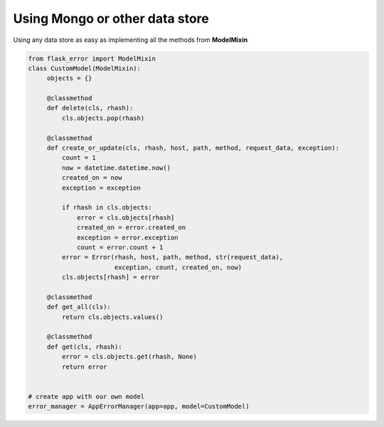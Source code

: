Using Mongo or other data store
-------------------------------
Using any data store as easy as implementing all the methods from **ModelMixin**


.. code::

       from flask_error import ModelMixin
       class CustomModel(ModelMixin):
            objects = {}

            @classmethod
            def delete(cls, rhash):
                cls.objects.pop(rhash)

            @classmethod
            def create_or_update(cls, rhash, host, path, method, request_data, exception):
                count = 1
                now = datetime.datetime.now()
                created_on = now
                exception = exception

                if rhash in cls.objects:
                    error = cls.objects[rhash]
                    created_on = error.created_on
                    exception = error.exception
                    count = error.count + 1
                error = Error(rhash, host, path, method, str(request_data),
                              exception, count, created_on, now)
                cls.objects[rhash] = error

            @classmethod
            def get_all(cls):
                return cls.objects.values()

            @classmethod
            def get(cls, rhash):
                error = cls.objects.get(rhash, None)
                return error


       # create app with our own model
       error_manager = AppErrorManager(app=app, model=CustomModel)

